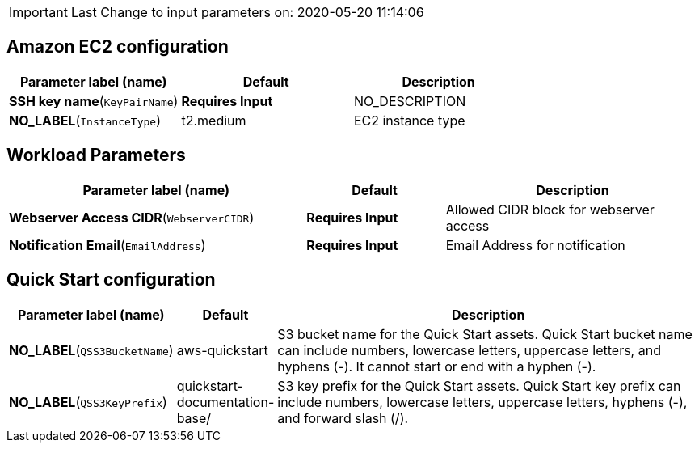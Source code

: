 IMPORTANT: Last Change to input parameters on: 2020-05-20 11:14:06

== Amazon EC2 configuration

[cols=",,",options="header",]
|===
|Parameter label (name) |Default |Description
|**SSH key name**(`KeyPairName`) |**Requires Input** |NO_DESCRIPTION
|**NO_LABEL**(`InstanceType`) |t2.medium |EC2 instance type
|===
== Workload Parameters

[width="100%",cols="43%,20%,37%",options="header",]
|===
|Parameter label (name) |Default |Description
|**Webserver Access CIDR**(`WebserverCIDR`) |**Requires Input** |Allowed
CIDR block for webserver access

|**Notification Email**(`EmailAddress`) |**Requires Input** |Email
Address for notification
|===
== Quick Start configuration

[width="100%",cols="14%,12%,74%",options="header",]
|===
|Parameter label (name) |Default |Description
|**NO_LABEL**(`QSS3BucketName`) |aws-quickstart |S3 bucket name for the
Quick Start assets. Quick Start bucket name can include numbers,
lowercase letters, uppercase letters, and hyphens (-). It cannot start
or end with a hyphen (-).

|**NO_LABEL**(`QSS3KeyPrefix`) |quickstart-documentation-base/ |S3 key
prefix for the Quick Start assets. Quick Start key prefix can include
numbers, lowercase letters, uppercase letters, hyphens (-), and forward
slash (/).
|===
